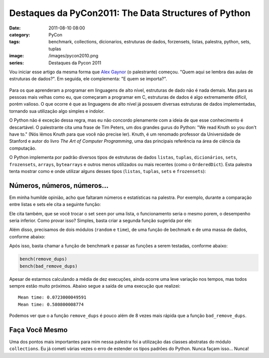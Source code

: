 Destaques da PyCon2011: The Data Structures of Python
#####################################################
:date: 2011-08-10 08:00
:category: PyCon
:tags: benchmark, collections, dicionarios, estruturas de dados, forzensets, listas, palestra, python, sets, tuplas
:image: /images/pycon2010.png
:series: Destaques da Pycon 2011

Vou iniciar esse artigo da mesma forma que `Alex Gaynor <http://alexgaynor.net/>`_ (o palestrante) começou. "Quem aqui se lembra das aulas de estruturas de dados?". Em seguida, ele complementa: "E quem se importa?".

.. figure:: {filename}/images/pycon2010.png
    :alt: PyCon 2010
    :align: center

Para os que aprenderam a programar em linguagens de alto nível, estruturas de dado não é nada demais. Mas para as pessoas mais velhas como eu, que começaram a programar em C, estruturas de dados é algo extremamente difícil, porém valioso. O que ocorre é que as linguagens de alto nível já possuem diversas estruturas de dados implementadas, tornando sua utilização algo simples e indolor.

.. more

O Python não é exceção dessa regra, mas eu não concordo plenamente com a ideia de que esse conhecimento é descartável. O palestrante cita uma frase de Tim Peters, um dos grandes gurus do Python: "We read Knuth so you don't have to." (Nós lêmos Knuth para que você não precise ler).  Knuth, é um renomado professor da Universidade de Stanford e autor do livro *The Art of Computer Programming*, uma das principais referência na área de ciência da computação.

O Python implementa por padrão diversos tipos de estruturas de dados ``listas``, ``tuplas``, ``dicionários``, ``sets``, ``frozensets``, ``arrays``, ``bytearrays`` e outros menos utilizados ou mais recentes (como o ``OrderedDict``). Esta palestra tenta mostrar como e onde utilizar alguns desses tipos (``listas``, ``tuplas``, ``sets`` e ``frozensets``):


.. raw:: html

        <p><center><iframe src="http://blip.tv/play/g4Vigqr7VAI.html" width="550" height="442" frameborder="0" allowfullscreen></iframe><embed type="application/x-shockwave-flash" src="http://a.blip.tv/api.swf#g4Vigqr7VAI" style="display:none"></embed></center></p>

Números, números, números...
----------------------------

Em minha humilde opinião, acho que faltaram números e estatísticas na
palestra. Por exemplo, durante a comparação entre listas e sets ele cita
a seguinte função:

.. code-block:: python
    :linenos: table

    def remove_dups(seq):
        seen = set()
        items = []
        for item in seq:
            if item not in seen:
                seen.add(item)
                items.append(item)
        return items

Ele cita também, que se você trocar o set ``seen`` por uma lista, o
funcionamento seria o mesmo porem, o desempenho seria inferior. Como
provar isso? Simples, basta criar a segunda função sugerida por ele:

.. code-block:: python
    :linenos: table

    def bad_remove_dups(seq):
        seen = []
        items = []
        for item in seq:
            if item not in seen:
                seen.append(item)
                items.append(item)
        return items

Além disso, precisamos de dois módulos (``random`` e ``time``), de uma
função de bechmark e de uma massa de dados, conforme abaixo:

.. code-block:: python
    :linenos: table

    from random import random
    from time import time

    def bench(func):
        results = []
        for i in range(10):
            ini = time()
            func(data)
            results.append(time() - ini)
        print "Mean time:", sum(results)/10

    data = [int(random()*50)for i in range(900000)]

Após isso, basta chamar a função de benchmark e passar as funções a
serem testadas, conforme abaixo:

.. code-block:: python

    bench(remove_dups)
    bench(bad_remove_dups)

Apesar de estarmos calculando a média de dez execuções, ainda ocorre uma
leve variação nos tempos, mas todos sempre estão muito próximos. Abaixo
segue a saída de uma execução que realizei:

::

    Mean time: 0.0723000049591
    Mean time: 0.580800008774

Podemos ver que o a função ``remove_dups`` é pouco além de 8 vezes mais
rápida que a função ``bad_remove_dups``.

Faça Você Mesmo
---------------

Uma dos pontos mais importantes para mim nessa palestra foi a utilização
das classes abstratas do módulo ``collections``. Eu já cometi várias
vezes o erro de estender os tipos padrões do Python. Nunca façam isso...
Nunca!
